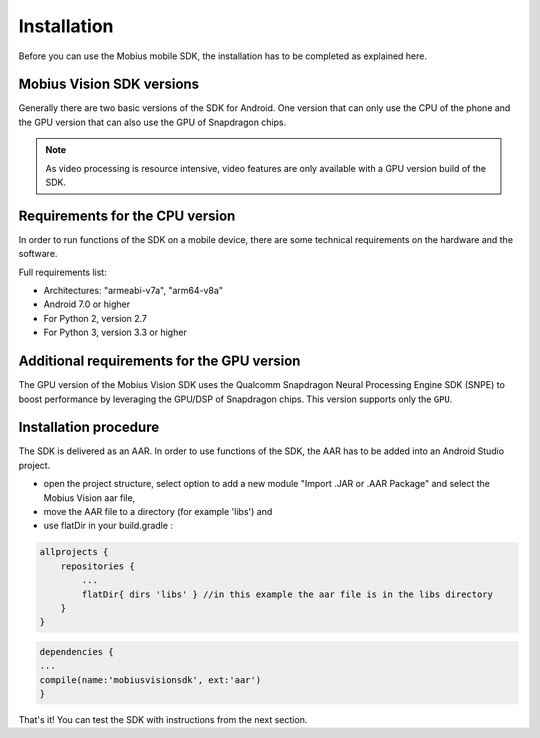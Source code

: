 Installation
==================

Before you can use the Mobius mobile SDK, the installation has to be completed as explained here.


Mobius Vision SDK versions
---------------------------
Generally there are two basic versions of the SDK for Android. One version that can only use the CPU of the phone and the GPU version that can also use the GPU of Snapdragon chips. 

.. note::

  As video processing is resource intensive, video features are only available with a GPU version build of the SDK. 


Requirements for the CPU version
----------------------------------

In order to run functions of the SDK on a mobile device, there are some technical requirements on the hardware and the software.

Full requirements list:

*   Architectures: "armeabi-v7a", "arm64-v8a"
*   Android 7.0 or higher
*   For Python 2, version 2.7
*   For Python 3, version 3.3 or higher

Additional requirements for the GPU version
---------------------------------------------
The GPU version of the Mobius Vision SDK uses the Qualcomm Snapdragon Neural Processing Engine SDK (SNPE) to boost performance by leveraging the GPU/DSP of Snapdragon chips. This version supports only the ``GPU``.


Installation procedure
-------------------------
The SDK is delivered as an AAR. In order to use functions of the SDK, the AAR has to be added into an Android Studio project.  


*   open the project structure, select option to add a new module "Import .JAR or .AAR Package" and select the Mobius Vision aar file, 
*   move the AAR file to a directory (for example 'libs') and 
*   use flatDir in your build.gradle :

.. code-block:: gradle

  allprojects {
      repositories {
          ...
          flatDir{ dirs 'libs' } //in this example the aar file is in the libs directory
      }
  }
  
.. code-block:: gradle

  dependencies {
  ...
  compile(name:'mobiusvisionsdk', ext:'aar')
  }


That's it! You can test the SDK with instructions from the next section. 
